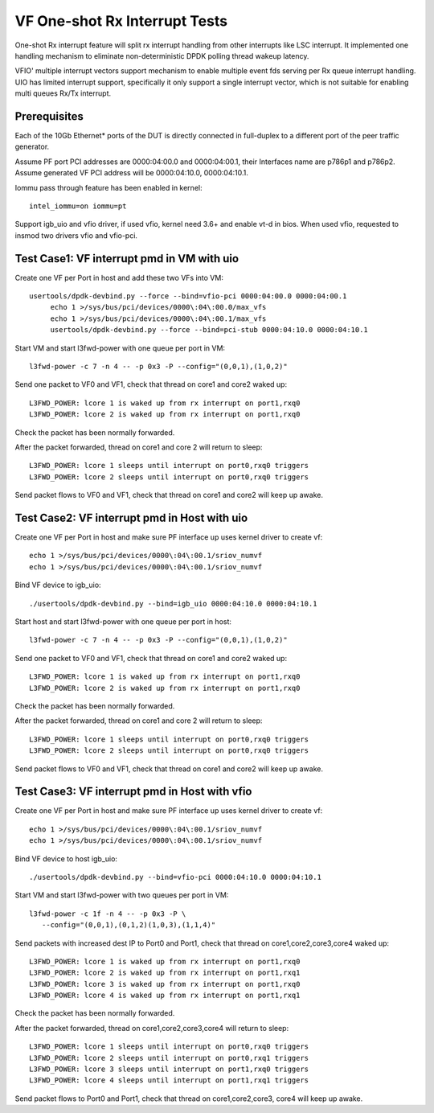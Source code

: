 .. Copyright (c) <2017>, Intel Corporation
   All rights reserved.

   Redistribution and use in source and binary forms, with or without
   modification, are permitted provided that the following conditions
   are met:

   - Redistributions of source code must retain the above copyright
     notice, this list of conditions and the following disclaimer.

   - Redistributions in binary form must reproduce the above copyright
     notice, this list of conditions and the following disclaimer in
     the documentation and/or other materials provided with the
     distribution.

   - Neither the name of Intel Corporation nor the names of its
     contributors may be used to endorse or promote products derived
     from this software without specific prior written permission.

   THIS SOFTWARE IS PROVIDED BY THE COPYRIGHT HOLDERS AND CONTRIBUTORS
   "AS IS" AND ANY EXPRESS OR IMPLIED WARRANTIES, INCLUDING, BUT NOT
   LIMITED TO, THE IMPLIED WARRANTIES OF MERCHANTABILITY AND FITNESS
   FOR A PARTICULAR PURPOSE ARE DISCLAIMED. IN NO EVENT SHALL THE
   COPYRIGHT OWNER OR CONTRIBUTORS BE LIABLE FOR ANY DIRECT, INDIRECT,
   INCIDENTAL, SPECIAL, EXEMPLARY, OR CONSEQUENTIAL DAMAGES
   (INCLUDING, BUT NOT LIMITED TO, PROCUREMENT OF SUBSTITUTE GOODS OR
   SERVICES; LOSS OF USE, DATA, OR PROFITS; OR BUSINESS INTERRUPTION)
   HOWEVER CAUSED AND ON ANY THEORY OF LIABILITY, WHETHER IN CONTRACT,
   STRICT LIABILITY, OR TORT (INCLUDING NEGLIGENCE OR OTHERWISE)
   ARISING IN ANY WAY OUT OF THE USE OF TH

==============================
VF One-shot Rx Interrupt Tests
==============================

One-shot Rx interrupt feature will split rx interrupt handling from other
interrupts like LSC interrupt. It implemented one handling mechanism to
eliminate non-deterministic DPDK polling thread wakeup latency.

VFIO' multiple interrupt vectors support mechanism to enable multiple event fds
serving per Rx queue interrupt handling.
UIO has limited interrupt support, specifically it only support a single
interrupt vector, which is not suitable for enabling multi queues Rx/Tx
interrupt.

Prerequisites
=============

Each of the 10Gb Ethernet* ports of the DUT is directly connected in
full-duplex to a different port of the peer traffic generator.

Assume PF port PCI addresses are 0000:04:00.0 and 0000:04:00.1, their
Interfaces name are p786p1 and p786p2. Assume generated VF PCI address will
be 0000:04:10.0, 0000:04:10.1.

Iommu pass through feature has been enabled in kernel::

   intel_iommu=on iommu=pt

Support igb_uio and vfio driver, if used vfio, kernel need 3.6+ and enable vt-d
in bios. When used vfio, requested to insmod two drivers vfio and vfio-pci.

Test Case1: VF interrupt pmd in VM with uio
===========================================

Create one VF per Port in host and add these two VFs into VM::


   usertools/dpdk-devbind.py --force --bind=vfio-pci 0000:04:00.0 0000:04:00.1
        echo 1 >/sys/bus/pci/devices/0000\:04\:00.0/max_vfs
        echo 1 >/sys/bus/pci/devices/0000\:04\:00.1/max_vfs
        usertools/dpdk-devbind.py --force --bind=pci-stub 0000:04:10.0 0000:04:10.1

Start VM and start l3fwd-power with one queue per port in VM::


   l3fwd-power -c 7 -n 4 -- -p 0x3 -P --config="(0,0,1),(1,0,2)"

Send one packet to VF0 and VF1, check that thread on core1 and core2 waked up::


   L3FWD_POWER: lcore 1 is waked up from rx interrupt on port1,rxq0
   L3FWD_POWER: lcore 2 is waked up from rx interrupt on port1,rxq0

Check the packet has been normally forwarded.

After the packet forwarded, thread on core1 and core 2 will return to sleep::

   L3FWD_POWER: lcore 1 sleeps until interrupt on port0,rxq0 triggers
   L3FWD_POWER: lcore 2 sleeps until interrupt on port0,rxq0 triggers

Send packet flows to VF0 and VF1, check that thread on core1 and core2 will
keep up awake.

Test Case2: VF interrupt pmd in Host with uio
=============================================

Create one VF per Port in host and make sure PF interface up
uses kernel driver to create vf::


        echo 1 >/sys/bus/pci/devices/0000\:04\:00.1/sriov_numvf
        echo 1 >/sys/bus/pci/devices/0000\:04\:00.1/sriov_numvf

Bind VF device to igb_uio::


   ./usertools/dpdk-devbind.py --bind=igb_uio 0000:04:10.0 0000:04:10.1

Start host and start l3fwd-power with one queue per port in host::


   l3fwd-power -c 7 -n 4 -- -p 0x3 -P --config="(0,0,1),(1,0,2)"

Send one packet to VF0 and VF1, check that thread on core1 and core2 waked up::


   L3FWD_POWER: lcore 1 is waked up from rx interrupt on port1,rxq0
   L3FWD_POWER: lcore 2 is waked up from rx interrupt on port1,rxq0

Check the packet has been normally forwarded.

After the packet forwarded, thread on core1 and core 2 will return to sleep::

   L3FWD_POWER: lcore 1 sleeps until interrupt on port0,rxq0 triggers
   L3FWD_POWER: lcore 2 sleeps until interrupt on port0,rxq0 triggers

Send packet flows to VF0 and VF1, check that thread on core1 and core2 will
keep up awake.

Test Case3: VF interrupt pmd in Host with vfio
==============================================

Create one VF per Port in host and make sure PF interface up
uses kernel driver to create vf::


        echo 1 >/sys/bus/pci/devices/0000\:04\:00.1/sriov_numvf
        echo 1 >/sys/bus/pci/devices/0000\:04\:00.1/sriov_numvf

Bind VF device to host igb_uio::


   ./usertools/dpdk-devbind.py --bind=vfio-pci 0000:04:10.0 0000:04:10.1

Start VM and start l3fwd-power with two queues per port in VM::


   l3fwd-power -c 1f -n 4 -- -p 0x3 -P \
      --config="(0,0,1),(0,1,2)(1,0,3),(1,1,4)"

Send packets with increased dest IP to Port0 and Port1, check that thread on
core1,core2,core3,core4 waked up::

   L3FWD_POWER: lcore 1 is waked up from rx interrupt on port1,rxq0
   L3FWD_POWER: lcore 2 is waked up from rx interrupt on port1,rxq1
   L3FWD_POWER: lcore 3 is waked up from rx interrupt on port1,rxq0
   L3FWD_POWER: lcore 4 is waked up from rx interrupt on port1,rxq1

Check the packet has been normally forwarded.

After the packet forwarded, thread on core1,core2,core3,core4 will return to
sleep::

   L3FWD_POWER: lcore 1 sleeps until interrupt on port0,rxq0 triggers
   L3FWD_POWER: lcore 2 sleeps until interrupt on port0,rxq1 triggers
   L3FWD_POWER: lcore 3 sleeps until interrupt on port1,rxq0 triggers
   L3FWD_POWER: lcore 4 sleeps until interrupt on port1,rxq1 triggers

Send packet flows to Port0 and Port1, check that thread on core1,core2,core3,
core4 will keep up awake.
